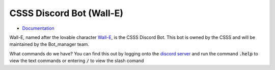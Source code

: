====
CSSS Discord Bot (Wall-E)
====

.. image:: https://discord.com/api/guilds/228761314644852736/embed.png
   :target: http://discord.sfucsss.org
   :alt: Discord server invite

- `Documentation <https://github.com/CSSS/wall_e/wiki>`_

.. image:: wall_e_pic.jpg
   :alt: The One and Only, Lovable Wall-E

Wall-E, named after the lovable character `Wall-E <https://en.wikipedia.org/wiki/WALL-E>`_, is the CSSS Discord Bot. This bot is owned by the CSSS and will be maintained by the Bot_manager team.

What commands do we have? You can find this out by logging onto the `discord server <http://discord.sfucsss.org>`_ and run the command :code:`.help` to view the text commands or entering :code:`/` to view the slash comand
